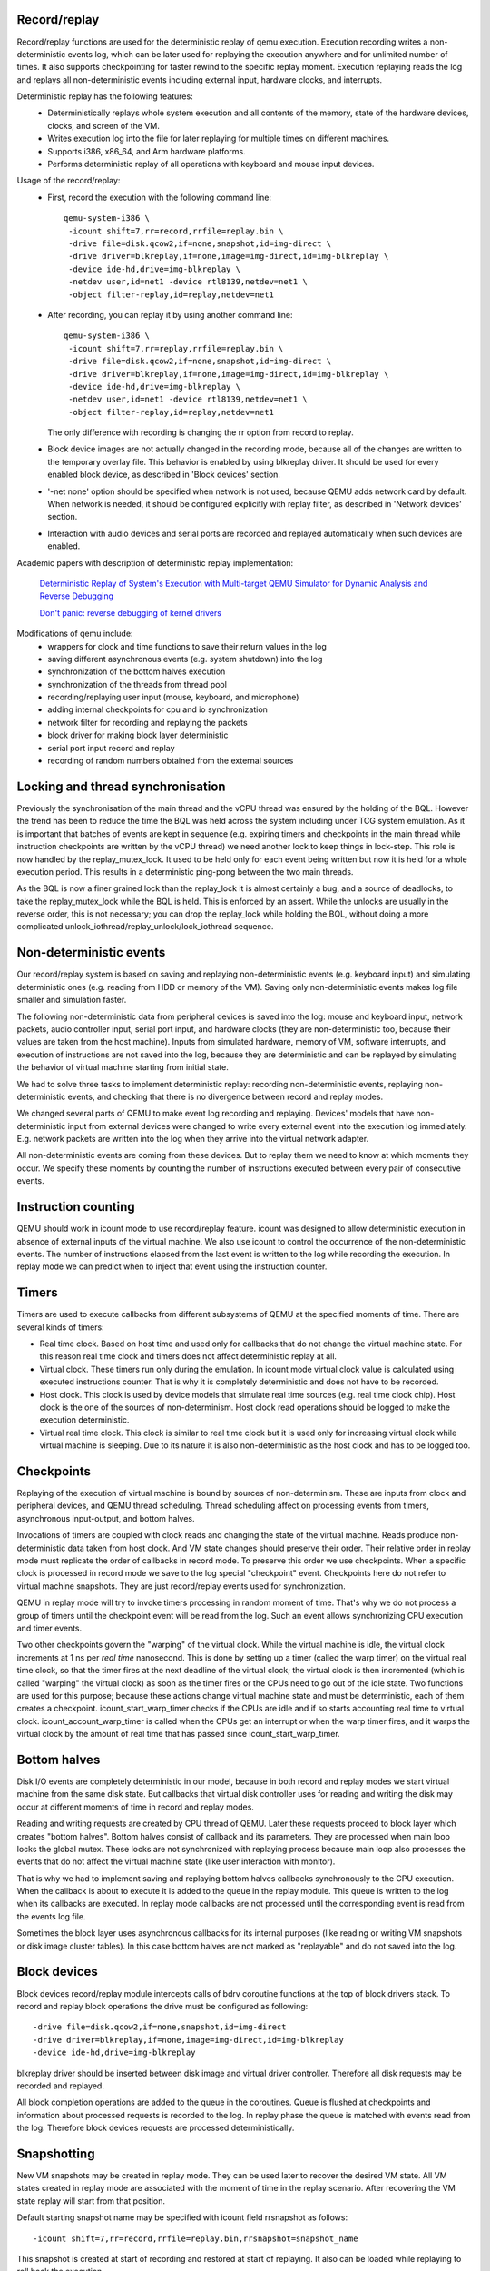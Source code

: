 ..
   Copyright (C) 2010-2015, Institute for System Programming
   of the Russian Academy of Sciences.
   
   This work is licensed under the terms of the GNU GPL, version 2 or later.
   See the COPYING file in the top-level directory.

Record/replay
-------------

Record/replay functions are used for the deterministic replay of qemu execution.
Execution recording writes a non-deterministic events log, which can be later
used for replaying the execution anywhere and for unlimited number of times.
It also supports checkpointing for faster rewind to the specific replay moment.
Execution replaying reads the log and replays all non-deterministic events
including external input, hardware clocks, and interrupts.

Deterministic replay has the following features:
 * Deterministically replays whole system execution and all contents of
   the memory, state of the hardware devices, clocks, and screen of the VM.
 * Writes execution log into the file for later replaying for multiple times
   on different machines.
 * Supports i386, x86_64, and Arm hardware platforms.
 * Performs deterministic replay of all operations with keyboard and mouse
   input devices.

Usage of the record/replay:
 * First, record the execution with the following command line::
     
    qemu-system-i386 \
     -icount shift=7,rr=record,rrfile=replay.bin \
     -drive file=disk.qcow2,if=none,snapshot,id=img-direct \
     -drive driver=blkreplay,if=none,image=img-direct,id=img-blkreplay \
     -device ide-hd,drive=img-blkreplay \
     -netdev user,id=net1 -device rtl8139,netdev=net1 \
     -object filter-replay,id=replay,netdev=net1

 * After recording, you can replay it by using another command line::
     
    qemu-system-i386 \
     -icount shift=7,rr=replay,rrfile=replay.bin \
     -drive file=disk.qcow2,if=none,snapshot,id=img-direct \
     -drive driver=blkreplay,if=none,image=img-direct,id=img-blkreplay \
     -device ide-hd,drive=img-blkreplay \
     -netdev user,id=net1 -device rtl8139,netdev=net1 \
     -object filter-replay,id=replay,netdev=net1

   The only difference with recording is changing the rr option
   from record to replay.

 * Block device images are not actually changed in the recording mode,
   because all of the changes are written to the temporary overlay file.
   This behavior is enabled by using blkreplay driver. It should be used
   for every enabled block device, as described in 'Block devices' section.
 * '-net none' option should be specified when network is not used,
   because QEMU adds network card by default. When network is needed,
   it should be configured explicitly with replay filter, as described
   in 'Network devices' section.
 * Interaction with audio devices and serial ports are recorded and replayed
   automatically when such devices are enabled.

Academic papers with description of deterministic replay
implementation:

  `Deterministic Replay of System's Execution with Multi-target QEMU
  Simulator for Dynamic Analysis and Reverse Debugging
  <http://www.computer.org/csdl/proceedings/csmr/2012/4666/00/4666a553-abs.html>`_

  `Don't panic: reverse debugging of kernel drivers
  <http://dl.acm.org/citation.cfm?id=2786805.2803179>`_
  

Modifications of qemu include:
 * wrappers for clock and time functions to save their return values in the log
 * saving different asynchronous events (e.g. system shutdown) into the log
 * synchronization of the bottom halves execution
 * synchronization of the threads from thread pool
 * recording/replaying user input (mouse, keyboard, and microphone)
 * adding internal checkpoints for cpu and io synchronization
 * network filter for recording and replaying the packets
 * block driver for making block layer deterministic
 * serial port input record and replay
 * recording of random numbers obtained from the external sources

Locking and thread synchronisation
----------------------------------

Previously the synchronisation of the main thread and the vCPU thread
was ensured by the holding of the BQL. However the trend has been to
reduce the time the BQL was held across the system including under TCG
system emulation. As it is important that batches of events are kept
in sequence (e.g. expiring timers and checkpoints in the main thread
while instruction checkpoints are written by the vCPU thread) we need
another lock to keep things in lock-step. This role is now handled by
the replay_mutex_lock. It used to be held only for each event being
written but now it is held for a whole execution period. This results
in a deterministic ping-pong between the two main threads.

As the BQL is now a finer grained lock than the replay_lock it is almost
certainly a bug, and a source of deadlocks, to take the
replay_mutex_lock while the BQL is held. This is enforced by an assert.
While the unlocks are usually in the reverse order, this is not
necessary; you can drop the replay_lock while holding the BQL, without
doing a more complicated unlock_iothread/replay_unlock/lock_iothread
sequence.

Non-deterministic events
------------------------

Our record/replay system is based on saving and replaying non-deterministic
events (e.g. keyboard input) and simulating deterministic ones (e.g. reading
from HDD or memory of the VM). Saving only non-deterministic events makes
log file smaller and simulation faster.

The following non-deterministic data from peripheral devices is saved into
the log: mouse and keyboard input, network packets, audio controller input,
serial port input, and hardware clocks (they are non-deterministic
too, because their values are taken from the host machine). Inputs from
simulated hardware, memory of VM, software interrupts, and execution of
instructions are not saved into the log, because they are deterministic and
can be replayed by simulating the behavior of virtual machine starting from
initial state.

We had to solve three tasks to implement deterministic replay: recording
non-deterministic events, replaying non-deterministic events, and checking
that there is no divergence between record and replay modes.

We changed several parts of QEMU to make event log recording and replaying.
Devices' models that have non-deterministic input from external devices were
changed to write every external event into the execution log immediately.
E.g. network packets are written into the log when they arrive into the virtual
network adapter.

All non-deterministic events are coming from these devices. But to
replay them we need to know at which moments they occur. We specify
these moments by counting the number of instructions executed between
every pair of consecutive events.

Instruction counting
--------------------

QEMU should work in icount mode to use record/replay feature. icount was
designed to allow deterministic execution in absence of external inputs
of the virtual machine. We also use icount to control the occurrence of the
non-deterministic events. The number of instructions elapsed from the last event
is written to the log while recording the execution. In replay mode we
can predict when to inject that event using the instruction counter.

Timers
------

Timers are used to execute callbacks from different subsystems of QEMU
at the specified moments of time. There are several kinds of timers:

* Real time clock. Based on host time and used only for callbacks that
  do not change the virtual machine state. For this reason real time
  clock and timers does not affect deterministic replay at all.
* Virtual clock. These timers run only during the emulation. In icount
  mode virtual clock value is calculated using executed instructions counter.
  That is why it is completely deterministic and does not have to be recorded.
* Host clock. This clock is used by device models that simulate real time
  sources (e.g. real time clock chip). Host clock is the one of the sources
  of non-determinism. Host clock read operations should be logged to
  make the execution deterministic.
* Virtual real time clock. This clock is similar to real time clock but
  it is used only for increasing virtual clock while virtual machine is
  sleeping. Due to its nature it is also non-deterministic as the host clock
  and has to be logged too.

Checkpoints
-----------

Replaying of the execution of virtual machine is bound by sources of
non-determinism. These are inputs from clock and peripheral devices,
and QEMU thread scheduling. Thread scheduling affect on processing events
from timers, asynchronous input-output, and bottom halves.

Invocations of timers are coupled with clock reads and changing the state
of the virtual machine. Reads produce non-deterministic data taken from
host clock. And VM state changes should preserve their order. Their relative
order in replay mode must replicate the order of callbacks in record mode.
To preserve this order we use checkpoints. When a specific clock is processed
in record mode we save to the log special "checkpoint" event.
Checkpoints here do not refer to virtual machine snapshots. They are just
record/replay events used for synchronization.

QEMU in replay mode will try to invoke timers processing in random moment
of time. That's why we do not process a group of timers until the checkpoint
event will be read from the log. Such an event allows synchronizing CPU
execution and timer events.

Two other checkpoints govern the "warping" of the virtual clock.
While the virtual machine is idle, the virtual clock increments at
1 ns per *real time* nanosecond.  This is done by setting up a timer
(called the warp timer) on the virtual real time clock, so that the
timer fires at the next deadline of the virtual clock; the virtual clock
is then incremented (which is called "warping" the virtual clock) as
soon as the timer fires or the CPUs need to go out of the idle state.
Two functions are used for this purpose; because these actions change
virtual machine state and must be deterministic, each of them creates a
checkpoint.  icount_start_warp_timer checks if the CPUs are idle and if so
starts accounting real time to virtual clock.  icount_account_warp_timer
is called when the CPUs get an interrupt or when the warp timer fires,
and it warps the virtual clock by the amount of real time that has passed
since icount_start_warp_timer.

Bottom halves
-------------

Disk I/O events are completely deterministic in our model, because
in both record and replay modes we start virtual machine from the same
disk state. But callbacks that virtual disk controller uses for reading and
writing the disk may occur at different moments of time in record and replay
modes.

Reading and writing requests are created by CPU thread of QEMU. Later these
requests proceed to block layer which creates "bottom halves". Bottom
halves consist of callback and its parameters. They are processed when
main loop locks the global mutex. These locks are not synchronized with
replaying process because main loop also processes the events that do not
affect the virtual machine state (like user interaction with monitor).

That is why we had to implement saving and replaying bottom halves callbacks
synchronously to the CPU execution. When the callback is about to execute
it is added to the queue in the replay module. This queue is written to the
log when its callbacks are executed. In replay mode callbacks are not processed
until the corresponding event is read from the events log file.

Sometimes the block layer uses asynchronous callbacks for its internal purposes
(like reading or writing VM snapshots or disk image cluster tables). In this
case bottom halves are not marked as "replayable" and do not saved
into the log.

Block devices
-------------

Block devices record/replay module intercepts calls of
bdrv coroutine functions at the top of block drivers stack.
To record and replay block operations the drive must be configured
as following::
  
  -drive file=disk.qcow2,if=none,snapshot,id=img-direct
  -drive driver=blkreplay,if=none,image=img-direct,id=img-blkreplay
  -device ide-hd,drive=img-blkreplay

blkreplay driver should be inserted between disk image and virtual driver
controller. Therefore all disk requests may be recorded and replayed.

All block completion operations are added to the queue in the coroutines.
Queue is flushed at checkpoints and information about processed requests
is recorded to the log. In replay phase the queue is matched with
events read from the log. Therefore block devices requests are processed
deterministically.

Snapshotting
------------

New VM snapshots may be created in replay mode. They can be used later
to recover the desired VM state. All VM states created in replay mode
are associated with the moment of time in the replay scenario.
After recovering the VM state replay will start from that position.

Default starting snapshot name may be specified with icount field
rrsnapshot as follows::
  
  -icount shift=7,rr=record,rrfile=replay.bin,rrsnapshot=snapshot_name

This snapshot is created at start of recording and restored at start
of replaying. It also can be loaded while replaying to roll back
the execution.

'snapshot' flag of the disk image must be removed to save the snapshots
in the overlay (or original image) instead of using the temporary
overlay. For example::
  
  -drive file=disk.ovl,if=none,id=img-direct
  -drive driver=blkreplay,if=none,image=img-direct,id=img-blkreplay
  -device ide-hd,drive=img-blkreplay

Use QEMU monitor to create additional snapshots. 'savevm <name>' command
created the snapshot and 'loadvm <name>' restores it. To prevent corruption
of the original disk image, use overlay files linked to the original images.
Therefore all new snapshots (including the starting one) will be saved in
overlays and the original image remains unchanged.

When you need to use snapshots with diskless virtual machine,
it must be started with 'orphan' qcow2 image. This image will be used
for storing VM snapshots. Here is the example of the command line for this::

  qemu-system-i386 -icount shift=3,rr=replay,rrfile=record.bin,rrsnapshot=init \
    -net none -drive file=empty.qcow2,if=none,id=rr

empty.qcow2 drive does not connected to any virtual block device and used
for VM snapshots only.

Network devices
---------------

Record and replay for network interactions is performed with the network filter.
Each backend must have its own instance of the replay filter as follows::

  -netdev user,id=net1 -device rtl8139,netdev=net1
  -object filter-replay,id=replay,netdev=net1

Replay network filter is used to record and replay network packets. While
recording the virtual machine this filter puts all packets coming from
the outer world into the log. In replay mode packets from the log are
injected into the network device. All interactions with network backend
in replay mode are disabled.

Audio devices
-------------

Audio data is recorded and replay automatically. The command line for recording
and replaying must contain identical specifications of audio hardware,
e.g. `-soundhw ac97`

Serial ports
------------

Serial ports input is recorded and replay automatically. The command lines
for recording and replaying must contain identical number of ports in record
and replay modes, but their backends may differ.
E.g., '-serial stdio' in record mode, and '-serial null' in replay mode.

Reverse debugging
-----------------

Reverse debugging allows "executing" the program in reverse direction.
GDB remote protocol supports "reverse step" and "reverse continue"
commands. The first one steps single instruction backwards in time,
and the second one finds the last breakpoint in the past.

Recorded executions may be used to enable reverse debugging. QEMU can't
execute the code in backwards direction, but can load a snapshot and
replay forward to find the desired position or breakpoint.

The following GDB commands are supported:
 - reverse-stepi (or rsi) - step one instruction backwards
 - reverse-continue (or rc) - find last breakpoint in the past

Reverse step loads the nearest snapshot and replays the execution until
the required instruction is met.

Reverse continue may include several passes of examining the execution
between the snapshots. Each of the passes include the following steps:

1. loading the snapshot
2. replaying to examine the breakpoints
3. if breakpoint or watchpoint was met
   - loading the snapshot again
   - replaying to the required breakpoint
4. else
   - proceeding to the p.1 with the earlier snapshot

Therefore usage of the reverse debugging requires at least one snapshot
created in advance. This can be done by omitting 'snapshot' option
for the block drives and adding 'rrsnapshot' for both record and replay
command lines.
See the "Snapshotting" section to learn more about running record/replay
and creating the snapshot in these modes.

Replay log format
-----------------

Record/replay log consists of the header and the sequence of execution
events. The header includes 4-byte replay version id and 8-byte reserved
field. Version is updated every time replay log format changes to prevent
using replay log created by another build of qemu.

The sequence of the events describes virtual machine state changes.
It includes all non-deterministic inputs of VM, synchronization marks and
instruction counts used to correctly inject inputs at replay.

Synchronization marks (checkpoints) are used for synchronizing qemu threads
that perform operations with virtual hardware. These operations may change
system's state (e.g., change some register or generate interrupt) and
therefore should execute synchronously with CPU thread.

Every event in the log includes 1-byte event id and optional arguments.
When argument is an array, it is stored as 4-byte array length
and corresponding number of bytes with data.
Here is the list of events that are written into the log:

+----------------------------------+-----------------------------------------------------------------------+---------------------------------------------------------+
| Event                            | Description                                                           | Arguments                                               |
+==================================+=======================================================================+=========================================================+
| EVENT_INSTRUCTION                | Instructions executed since last event                                | 4-byte number of executed instructions                  |
+----------------------------------+-----------------------------------------------------------------------+---------------------------------------------------------+
| EVENT_INTERRUPT                  | Used to synchronize interrupt processing                              |                                                         |
+----------------------------------+-----------------------------------------------------------------------+---------------------------------------------------------+
| EVENT_EXCEPTION                  | Used to synchronize exception handling                                |                                                         |
+----------------------------------+-----------------------------------------------------------------------+---------------------------------------------------------+
| EVENT_ASYNC                      | This is a group of events. They are always processed                  |                                                         |
|                                  | together with checkpoints. When such an event is generated, it is     |                                                         |
|                                  | stored in the queue and processed only when checkpoint occurs.        |                                                         |
|                                  | Every such event is followed by 1-byte checkpoint id and 1-byte       |                                                         |
|                                  | async event id from the following list:                               |                                                         |
+----------------------------------+-----------------------------------------------------------------------+---------------------------------------------------------+
| REPLAY_ASYNC_EVENT_BH            | Bottom-half callback. This event synchronizes                         | 8-byte operation id                                     |
|                                  | callbacks that affect virtual machine state, but normally called      |                                                         |
|                                  | asynchronously.                                                       |                                                         |
+----------------------------------+-----------------------------------------------------------------------+---------------------------------------------------------+
| REPLAY_ASYNC_EVENT_INPUT         | Input device event. Contains                                          |                                                         |
|                                  | parameters of keyboard and mouse input operations                     |                                                         |
|                                  | (key press/release, mouse pointer movement).                          | 9-16 bytes depending of input event                     |
+----------------------------------+-----------------------------------------------------------------------+---------------------------------------------------------+
| REPLAY_ASYNC_EVENT_CHAR_READ     | Character (e.g., serial port) device input initiated by the sender    | 1-byte character device id. Array with bytes were read. |
+----------------------------------+-----------------------------------------------------------------------+---------------------------------------------------------+
| REPLAY_ASYNC_EVENT_INPUT_SYNC    | Internal input synchronization event.                                 |                                                         |
+----------------------------------+-----------------------------------------------------------------------+---------------------------------------------------------+
| REPLAY_ASYNC_EVENT_BLOCK         | Block device operation. Used to synchronize                           | 8-byte operation id.                                    |
|                                  | operations with disk and flash drives with CPU.                       |                                                         |
+----------------------------------+-----------------------------------------------------------------------+---------------------------------------------------------+
| REPLAY_ASYNC_EVENT_NET           | Incoming network packet                                               | 1-byte network adapter id,  4-byte packet flags,        |
|                                  |                                                                       | Array with packet bytes                                 |
+----------------------------------+-----------------------------------------------------------------------+---------------------------------------------------------+
| EVENT_SHUTDOWN                   | Occurs when user sends shutdown event to qemu,                        |                                                         |
|                                  | e.g., by closing the window.                                          |                                                         |
+----------------------------------+-----------------------------------------------------------------------+---------------------------------------------------------+
| EVENT_CHAR_WRITE                 | Used to synchronize character output operations                       | 4-byte output function return value.                    |
|                                  |                                                                       | 4-byte offset in the output array.                      |
+----------------------------------+-----------------------------------------------------------------------+---------------------------------------------------------+
| EVENT_CHAR_READ_ALL              | Used to synchronize character input operations, initiated by qemu.    | Array with bytes that were read.                        |
+----------------------------------+-----------------------------------------------------------------------+---------------------------------------------------------+
| EVENT_CHAR_READ_ALL_ERROR        | Unsuccessful character input operation, initiated by qemu.            | 4-byte error code.                                      |
+----------------------------------+-----------------------------------------------------------------------+---------------------------------------------------------+
| EVENT_CLOCK + clock_id           | Group of events for host clock read operations.                       | 8-byte clock value.                                     |
+----------------------------------+-----------------------------------------------------------------------+---------------------------------------------------------+
| EVENT_CHECKPOINT + checkpoint_id | Checkpoint for synchronization of                                     |                                                         |
|                                  | CPU, internal threads, and asynchronous input events. May be followed |                                                         |
|                                  | by one or more EVENT_ASYNC events.                                    |                                                         |
+----------------------------------+-----------------------------------------------------------------------+---------------------------------------------------------+
| EVENT_END                        | Last event in the log.                                                |                                                         |
+----------------------------------+-----------------------------------------------------------------------+---------------------------------------------------------+
